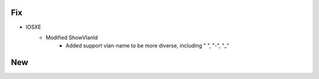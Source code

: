 --------------------------------------------------------------------------------
                                Fix
--------------------------------------------------------------------------------
* IOSXE
    * Modified ShowVlanId
        * Added support vlan-name to be more diverse, including " ", "-", "_"

--------------------------------------------------------------------------------
                            New
--------------------------------------------------------------------------------



